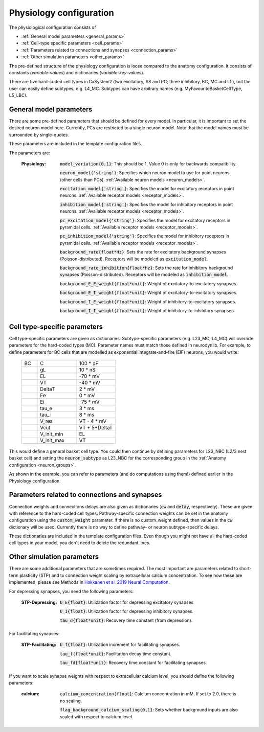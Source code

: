 Physiology configuration
========================

The physiological configuration consists of

* :ref:`General model parameters <general_params>`
* :ref:`Cell-type specific parameters <cell_params>`
* :ref:`Parameters related to connections and synapses <connection_params>`
* :ref:`Other simulation parameters <other_params>`

The pre-defined structure of the physiology configuration is loose compared to the anatomy configuration.
It consists of constants (*variable-values*) and dictionaries (*variable-key-values*).

There are five hard-coded cell types in CxSystem2 (two excitatory, SS and PC; three inhibitory, BC, MC and L1i),
but the user can easily define subtypes, e.g. L4_MC. Subtypes can have arbitrary names (e.g. MyFavouriteBasketCellType, L5_LBC).


.. _general_params:

General model parameters
------------------------
There are some pre-defined parameters that should be defined for every model. In particular, it is important to set
the desired neuron model here. Currently, PCs are restricted to a single neuron model.
Note that the model names must be surrounded by single-quotes.

These parameters are included in the template configuration files.

The parameters are:

    :Physiology:    :code:`model_variation{0,1}`: This should be 1. Value 0 is only for backwards compatibility.

        :code:`neuron_model{'string'}`: Specifies which neuron model to use for point neurons (other cells than PCs). :ref:`Available neuron models <neuron_models>`.

        :code:`excitation_model{'string'}`: Specifies the model for excitatory receptors in point neurons. :ref:`Available receptor models <receptor_models>`.

        :code:`inhibition_model{'string'}`: Specifies the model for inhibitory receptors in point neurons. :ref:`Available receptor models <receptor_models>`.

        :code:`pc_excitation_model{'string'}`: Specifies the model for excitatory receptors in pyramidal cells. :ref:`Available receptor models <receptor_models>`.

        :code:`pc_inhibition_model{'string'}`: Specifies the model for inhibitory receptors in pyramidal cells. :ref:`Available receptor models <receptor_models>`.

        :code:`background_rate{float*Hz}`: Sets the rate for excitatory background synapses (Poisson-distributed). Receptors will be modeled as :code:`excitation_model`.

        :code:`background_rate_inhibition{float*Hz}`: Sets the rate for inhibitory background synapses (Poisson-distributed). Receptors will be modeled as :code:`inhibition_model`.

        :code:`background_E_E_weight{float*unit}`: Weight of excitatory-to-excitatory synapses.

        :code:`background_E_I_weight{float*unit}`: Weight of excitatory-to-excitatory synapses.

        :code:`background_I_E_weight{float*unit}`: Weight of inhibitory-to-excitatory synapses.

        :code:`background_I_I_weight{float*unit}`: Weight of inhibitory-to-inhibitory synapses.


.. _cell_params:

Cell type-specific parameters
-----------------------------
Cell type-specific parameters are given as dictionaries. Subtype-specific parameters (e.g. L23_MC, L4_MC) will override
parameters for the hard-coded types (MC). Parameter names must match those defined in neurodynlib.
For example, to define parameters for BC cells that are modelled as exponential
integrate-and-fire (EIF) neurons, you would write:

 .. csv-table::
   :widths: 2, 5, 5

   BC	,C		,100 * pF
    ,gL		,10 * nS
    ,EL		,-70 * mV
    ,VT		,-40 * mV
    ,DeltaT		,2 * mV
    ,Ee		,0 * mV
    ,Ei		,-75 * mV
    ,tau_e		,3 * ms
    ,tau_i		,8 * ms
    ,V_res		,VT - 4 * mV
    ,Vcut		,VT + 5*DeltaT
    ,V_init_min, EL
    ,V_init_max, VT


This would define a general basket cell type. You could then continue by defining parameters for L23_NBC (L2/3 nest
basket cell) and setting the :code:`neuron_subtype` as L23_NBC for the corresponding group in the
:ref:`Anatomy configuration <neuron_groups>`.

As shown in the example, you can refer to parameters (and do computations using them!) defined earlier in the Physiology configuration.


.. _connection_params:

Parameters related to connections and synapses
----------------------------------------------
Connection weights and connections delays are also given as dictionaries (:code:`cw` and :code:`delay`, respectively).
These are given with reference to the hard-coded cell types. Pathway-specific connection weights can be set in
the anatomy configuration using the :code:`custom_weight` parameter. If there is no custom_weight defined,
then values in the :code:`cw` dictionary will be used. Currently there is no way to define pathway- or neuron
subtype-specific delays.

These dictionaries are included in the template configuration files. Even though you might not have all the
hard-coded cell types in your model, you don't need to delete the redundant lines.


.. _other_params:

Other simulation parameters
---------------------------
There are some additional parameters that are sometimes required. The most important are parameters related to
short-term plasticity (STP) and to connection weight scaling by extracellular calcium concentration.
To see how these are
implemented, please see Methods in `Hokkanen et al. 2019 Neural Computation <https://researchportal.helsinki.fi/files/126265461/Hokkanen_2019_NECO.pdf>`_.

For depressing synapses, you need the following parameters:

    :STP-Depressing:    :code:`U_E{float}`: Utilization factor for depressing excitatory synapses.

        :code:`U_I{float}`: Utilization factor for depressing inhibitory synapses.

        :code:`tau_d{float*unit}`: Recovery time constant (from depression).

For facilitating synapses:

    :STP-Facilitating:    :code:`U_f{float}`: Utilization increment for facilitating synapses.

        :code:`tau_f{float*unit}`: Facilitation decay time constant.

        :code:`tau_fd{float*unit}`: Recovery time constant for facilitating synapses.

If you want to scale synapse weights with respect to extracellular calcium level, you should define the following
parameters:

    :calcium:    :code:`calcium_concentration{float}`: Calcium concentration in mM. If set to 2.0, there is no scaling.

        :code:`flag_background_calcium_scaling{0,1}`: Sets whether background inputs are also scaled with respect to calcium level.

